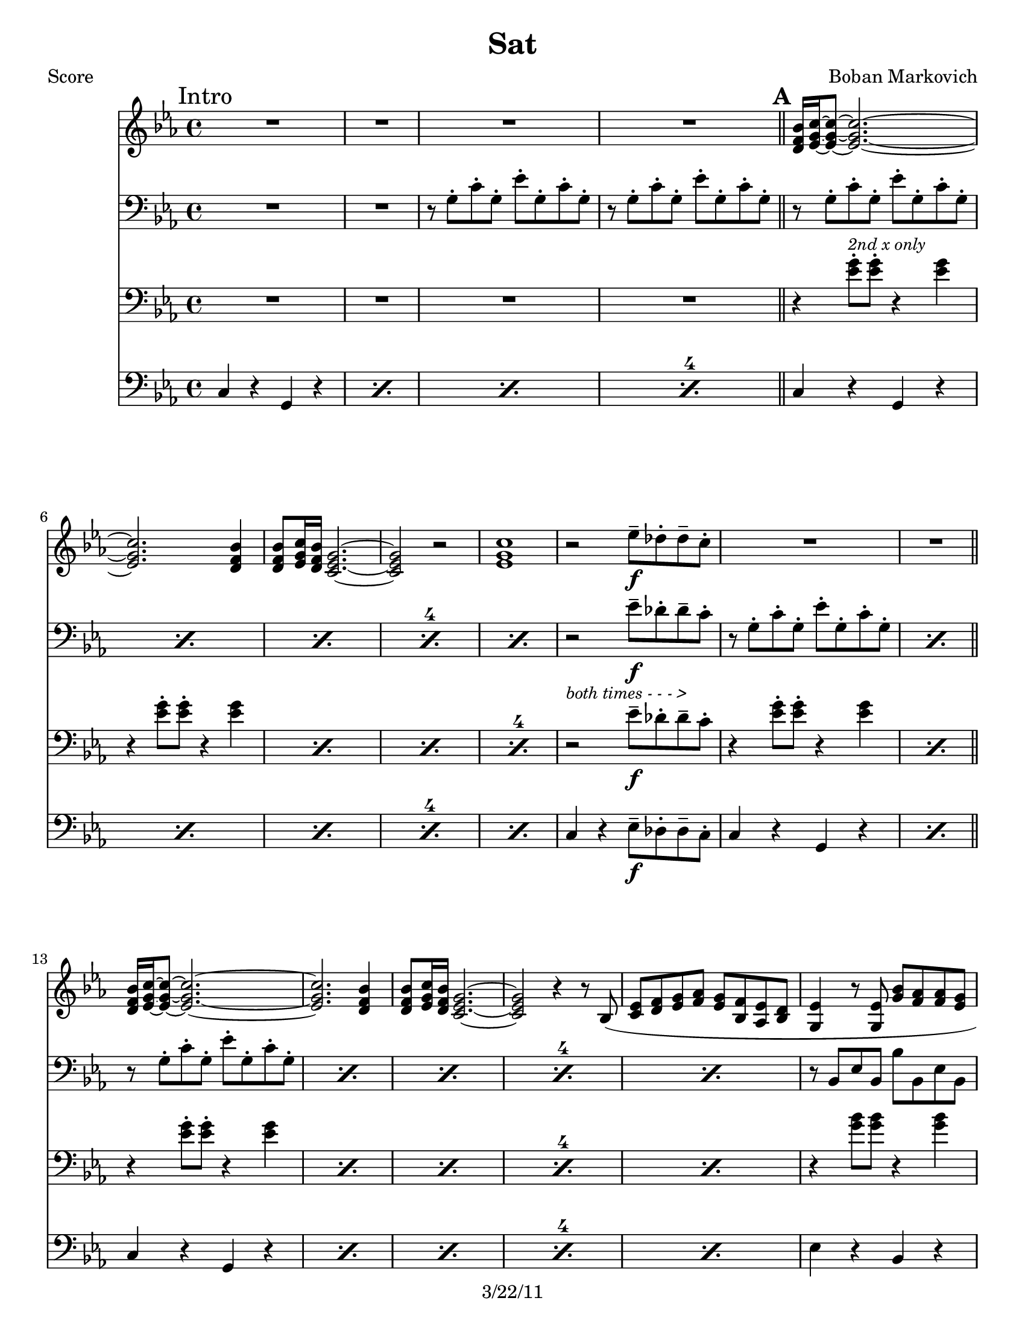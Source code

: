 \version "2.12.1"

\header {
	title = "Sat"
	composer = "Boban Markovich"
	copyright = "3/22/11" %date of latest edits
	}

%description:"Time." Song by Serb Rom trumpeter and composer Boban Markovic, from the 2004 ablum <i>Boban I Marko</i>.

%place a mark at bottom right
markdownright = { \once \override Score.RehearsalMark #'break-visibility = #begin-of-line-invisible \once \override Score.RehearsalMark #'self-alignment-X = #RIGHT \once \override Score.RehearsalMark #'direction = #DOWN }


% music pieces
%part: melody
melody = {
  \relative c' { \key c \minor 

	\mark "Intro"
    R1*4 \bar "||"

	\mark \default %A
    \repeat volta 2 {
        <d f bes>16 <ees g c>~~~ <ees g c>8~~~ <ees g c>2.~~~ | <ees g c> <d f bes>4 | 
		<d f bes>8 <ees g c>16 <d f bes> <c ees g>2.~~~ | <c ees g>2 r |
        <ees g c>1 | r2 ees'8\f-- des-. des-- c-. | R1*2 | 

        <d, f bes>16 <ees g c>~~~ <ees g c>8~~~ <ees g c>2.~~~ | <ees g c> <d f bes>4 | 
		<d f bes>8 <ees g c>16 <d f bes> <c ees g>2.~~~ | <c ees g>2 r4 r8 bes ( |
        <c ees> <d f> <ees g> <f aes> <ees g> <bes f'> <aes ees'> <bes d> | <g ees'>4 r8 <g ees'> <g' bes> <f aes> <f aes> <ees g> |
        <ees g>1 ) | R1 |
        <g b>8 ( <aes c> <bes d> <aes c> <g b> <f aes> <ees g> <d f> | <f aes>1 ) |
        <g b>8 ( <aes c> <g b> <f aes> <ees g> <bes f'> <aes ees'> <bes d> | <g ees'>1 ) |
        ees'8 ( f g aes bes aes g f | ees d d ees ) <ees ees'>-- <des des'>-. <des des'>-- <c c'>-. |
	  }
	  
	  \alternative { 
	  	{ | <c c'>1~~ | <c c'>2 r \markdownright \mark \markup { \italic \small "Fine" } }
		{ | <c c'>1 | r2. g'8 f16 ees }
	  }

	\mark \default %B
    \repeat volta 2 {
      	ees16 f g8 r4 r g8 f16 ees | ees f g8 r4 r r16 g c d |
        ees8 d16 c d8 c16 bes c8 bes16 aes bes8 aes16 g | aes bes bes aes aes g g f f4 f8 ees16 d |
        d ees f8 r4 r ees8 d16 c | c d ees8 r4 r2 |
        g16 aes8 g16 b8 g16 aes r f g8 f8 ees16 d |
	  }

	  \alternative { 
	  	{ c8 c16 d ees8 ees16 f g8 g16 aes g8 f16 ees | }
        { <c ees g>1 | R1*3 \bar "||" \markdownright \mark "D.S. al Fine" }
      } 
	}
}

%part: tenorone
tenorone = {
  \relative c' { \key c \minor
	\set countPercentRepeats = ##t 
	\set repeatCountVisibility = #(every-nth-repeat-count-visible 4)

	\mark "Intro"
        R1*2 |
        r8 g-. c-. g-. ees'-. g,-. c-. g-. | r g-. c-. g-. ees'-. g,-. c-. g-. |

	\mark \default %A
    \repeat volta 2 {
		\repeat percent 5 { r g-. c-. g-. ees'-. g,-. c-. g-. | } 
        r2 ees'8\f-- des-. des-- c-. |
		\repeat percent 2 { r g-. c-. g-. ees'-. g,-. c-. g-. | } \bar "||"
		\repeat percent 5 { r g-. c-. g-. ees'-. g,-. c-. g-. | } 
		\repeat percent 2 { r bes, ees bes bes' bes, ees bes | }
        R1 |
		\repeat percent 3 { r8 c f c c' c, f c | }
		\repeat percent 2 { r bes ees bes bes' bes, ees bes | }
        r2 ees'8 des des c |
	}

	  \alternative { 
		{ r8 g c g ees' g, c g | r g c g ees' g, c g \markdownright \mark \markup { \italic \small "Fine" } }
		{ r g c g ees' g, c g | r g c g ees' g, c g | }
	  }  

	\mark \default %B
    \repeat volta 2 {
        r4 c8 c r4 c4 | r4 c8  c r4 c4 | r4 c8 c r4 c4 | r4 c8 c r4 c4 |
        r4 b8 b r4 b4 | r4 c8 c r4 c4 | r4 b8 b r4 b4 |
	}
    
	  \alternative { 
		{ r4 c8 c r4 c }
		{ r8 g c g ees' g, c g | r8 g c  g ees' g, c g | 
		  r g c g ees' g, c g | r g c g ees' g, c g | \bar "||" \markdownright \mark "D.S. al Fine" }
	  }  

  }
}

%part: tenortwo
tenortwo = {
  \relative c' { \key c \minor
	\set countPercentRepeats = ##t 
	\set repeatCountVisibility = #(every-nth-repeat-count-visible 4)

	\mark "Intro"
		R1*4 

	\mark \default %A
    \repeat volta 2 {
		r4 <ees g>8-.^\markup { \italic \small "2nd x only" } <ees g>-. r4 <ees g> |
		\repeat percent 4 { r <ees g>8-. <ees g>-. r4 <ees g> | }
		r2^\markup { \italic \small "both times - - - >" } ees8\f-- des-. des-- c-. |
		\repeat percent 2 { r4 <ees g>8-. <ees g>-. r4 <ees g> | } \bar "||"
		\repeat percent 5 { r4 <ees g>8-. <ees g>-. r4 <ees g> | }
		\repeat percent 2 { r4 <g bes>8 <g bes> r4 <g bes> | }
		R1 |
		\repeat percent 3 { r4 <aes c>8 <aes c> r4 <aes c> | }
		\repeat percent 2 { r4 <g bes>8 <g bes> r4 <g bes> | }
    	r4 <g bes>8 <g bes> ees-- des-. des-- c-.
	}
		
	\alternative { 
	  { r4 <ees g>8 <ees g> r4 <ees g> | r <ees g>8 <ees g> r4 <ees g> \markdownright \mark \markup { \italic \small "Fine" } }
	  { r4 <ees g>8 <ees g> r4 <ees g> | r <ees g>8 <ees g> r4 <ees g> | }
	}
	
	\repeat volta 2 {
		\repeat percent 2 { r4 <ees g>8-. <ees g>-. r4 <ees g> | }
    	r4 <ees g>8 <ees g> r4 <e g> | r4 <f aes>8 <f aes> r4 <f aes> |
    	r4 <d g>8 <d g> r4 <d g> | r4 <ees aes>8 <ees aes> r4 <ees aes> |
    	r4 <d g>8 <d g>8 r4 <d g>4 
	}

	  \alternative { 
		{ r4 <ees g>8 <ees g> r4 <ees g> | }
		{ \repeat percent 4 { r4 <ees g>8-. <ees g>-. r4 <ees g> | } \bar "||" \markdownright \mark "D.S. al Fine" }
	  }
	}
}

%part: bass
bass = {
  \relative c { \key c \minor
	\set countPercentRepeats = ##t 
	\set repeatCountVisibility = #(every-nth-repeat-count-visible 4)

	\mark "Intro"
	\repeat percent 4 { c4 r g r }

	\mark \default %A
	\repeat volta 2 {
		\repeat percent 5 { c r g r }
    	c4 r ees8\f-- des-. des-- c8-. |
		\repeat percent 2 { c4 r g r } \bar "||"
		\repeat percent 5 { c r g r }
		\repeat percent 3 { ees' r bes r }
		\repeat percent 3 { f' r c r }
		\repeat percent 2 { ees r bes r }
    	ees4 r ees8\f-- des-. des-- c8-. |
	  }

		\alternative { 
	  		{ c4 r g r | c r g r \markdownright \mark \markup { \italic \small "Fine" } }
    		{ c r g r | c r g r | }
    	}  

	\mark \default %B
	\repeat volta 2 {
	  c r g r | c r g r | c r ees r | f r c r |
	  g16 g b d g4 d,16 g b d g4 | aes,16 aes c ees aes4 ees,16 aes c ees aes4 |
	  g, r b r 
	}

		\alternative { 
		  { c4 r g r }
		  { \repeat percent 4 { c r g r | } \bar "||" \markdownright \mark "D.S. al Fine" }
    	} 
  }
}
%part: tenorboth
tenorboth = {
  <<

  \tenorone
  \new Staff {
	\tenortwo
	}
	>>
  }
%\tempo 4 = 96
%layout
#(set-default-paper-size "a5" 'landscape)

%{
\book { 
  \header { poet = "Melody - C" }
    \score {
	<<
%	\new ChordNames { \set chordChanges = ##t \changes }
        \new Staff {
		\melody
	}
	>>
    }
%    \words
}
%}

%{
\book { 
  \header { poet = "Bass - C" }
    \score {
	<<
%	\new ChordNames { \set chordChanges = ##t \changes }
        \new Staff { \clef bass
		\bass
	}
	>>
    }
%    \words
}
%}


\book { \header { poet = "Score" }
  \paper { #(set-paper-size "letter") }
    \score { 
      << 
%	\new ChordNames { \set chordChanges = ##t \changes }
	\new Staff { 
		\melody
	}
	\new Staff { \clef bass
		\tenorone
	}
	\new Staff { \clef bass
		\tenortwo
	}
	\new Staff { \clef bass
		\bass
	}
      >> 
  } 
%    \words
}


%{
\book { \header { poet = "MIDI" }
    \score { 
      << \tempo 4 = 100 
\unfoldRepeats	\new Staff { \set Staff.midiInstrument = #"alto sax"
		\melody
	}
\unfoldRepeats	\new Staff { \set Staff.midiInstrument = #"tuba"
		\bass
	}
      >> 
    \midi { }
  } 
}
%}
